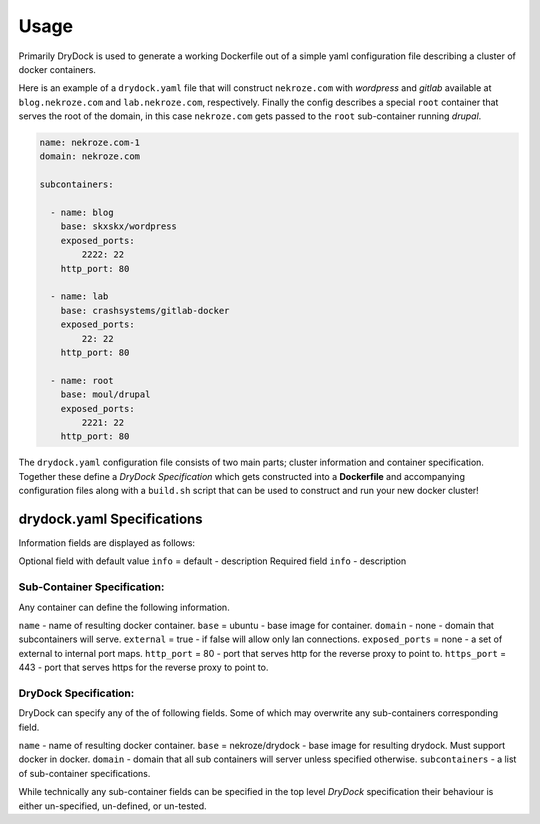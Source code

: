 ========
Usage
========

Primarily DryDock is used to generate a working Dockerfile out of a simple yaml configuration file describing a cluster
of docker containers.

Here is an example of a ``drydock.yaml`` file that will construct ``nekroze.com`` with *wordpress* and *gitlab*
available at ``blog.nekroze.com`` and ``lab.nekroze.com``, respectively. Finally the config describes a special ``root``
container that serves the root of the domain, in this case ``nekroze.com`` gets passed to the ``root`` sub-container
running *drupal*.

.. code-block:: yaml

    name: nekroze.com-1
    domain: nekroze.com

    subcontainers:

      - name: blog
        base: skxskx/wordpress
        exposed_ports:
            2222: 22
        http_port: 80

      - name: lab
        base: crashsystems/gitlab-docker
        exposed_ports:
            22: 22
        http_port: 80

      - name: root
        base: moul/drupal
        exposed_ports:
            2221: 22
        http_port: 80


The ``drydock.yaml`` configuration file consists of two main parts; cluster information and container specification.
Together these define a *DryDock Specification* which gets constructed into a **Dockerfile** and accompanying
configuration files along with a ``build.sh`` script that can be used to construct and run your new docker cluster!

drydock.yaml Specifications
---------------------------

Information fields are displayed as follows:

Optional field with default value
``info`` = default - description
Required field
``info`` - description

Sub-Container Specification:
++++++++++++++++++++++++++++

Any container can define the following information.

``name`` - name of resulting docker container.
``base`` = ubuntu - base image for container.
``domain`` - none - domain that subcontainers will serve.
``external`` = true - if false will allow only lan connections.
``exposed_ports`` = none - a set of external to internal port maps.
``http_port`` = 80 - port that serves http for the reverse proxy to point to.
``https_port`` = 443 - port that serves https for the reverse proxy to point to.

DryDock Specification:
++++++++++++++++++++++

DryDock can specify any of the of following fields. Some of which may overwrite any sub-containers corresponding field.

``name`` - name of resulting docker container.
``base`` = nekroze/drydock - base image for resulting drydock. Must support docker in docker.
``domain`` - domain that all sub containers will server unless specified otherwise.
``subcontainers`` - a list of sub-container specifications.

While technically any sub-container fields can be specified in the top level *DryDock* specification their behaviour is
either un-specified, un-defined, or un-tested.